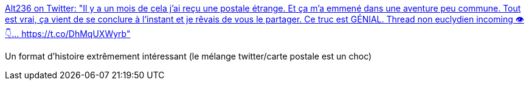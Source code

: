 :jbake-type: post
:jbake-status: published
:jbake-title: Alt236 on Twitter: "Il y a un mois de cela j'ai reçu une postale étrange. Et ça m'a emmené dans une aventure peu commune. Tout est vrai, ça vient de se conclure à l'instant et je rêvais de vous le partager. Ce truc est GÉNIAL. Thread non euclydien incoming 👁️👇… https://t.co/DhMqUXWyrb"
:jbake-tags: art,lecture,twitter,_mois_mars,_année_2019
:jbake-date: 2019-03-06
:jbake-depth: ../
:jbake-uri: shaarli/1551861981000.adoc
:jbake-source: https://nicolas-delsaux.hd.free.fr/Shaarli?searchterm=https%3A%2F%2Ftwitter.com%2Fwhatisalt236%2Fstatus%2F1102953313543356416&searchtags=art+lecture+twitter+_mois_mars+_ann%C3%A9e_2019
:jbake-style: shaarli

https://twitter.com/whatisalt236/status/1102953313543356416[Alt236 on Twitter: "Il y a un mois de cela j'ai reçu une postale étrange. Et ça m'a emmené dans une aventure peu commune. Tout est vrai, ça vient de se conclure à l'instant et je rêvais de vous le partager. Ce truc est GÉNIAL. Thread non euclydien incoming 👁️👇… https://t.co/DhMqUXWyrb"]

Un format d'histoire extrêmement intéressant (le mélange twitter/carte postale est un choc)
